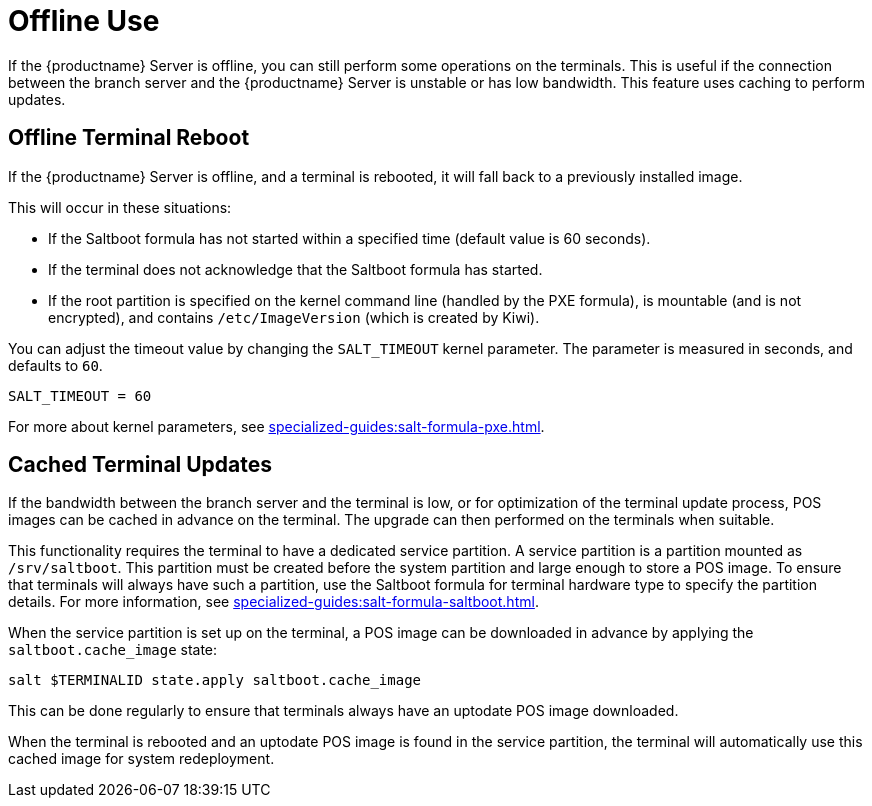 [[retail.offline]]
= Offline Use

If the {productname} Server is offline, you can still perform some operations on the terminals.
This is useful if the connection between the branch server and the {productname} Server is unstable or has low bandwidth.
This feature uses caching to perform updates.



== Offline Terminal Reboot

If the {productname} Server is offline, and a terminal is rebooted, it will fall back to a previously installed image.

This will occur in these situations:

* If the Saltboot formula has not started within a specified time (default value is 60 seconds).
* If the terminal does not acknowledge that the Saltboot formula has started.
* If the root partition is specified on the kernel command line (handled by the PXE formula), is mountable (and is not encrypted), and contains [path]``/etc/ImageVersion`` (which is created by Kiwi).

You can adjust the timeout value by changing the [parameter]``SALT_TIMEOUT`` kernel parameter.
The parameter is measured in seconds, and defaults to [systemitem]``60``.

----
SALT_TIMEOUT = 60
----

For more about kernel parameters, see xref:specialized-guides:salt-formula-pxe.adoc[].



== Cached Terminal Updates

If the bandwidth between the branch server and the terminal is low, or for optimization of the terminal update process, POS images can be cached in advance on the terminal.
The upgrade can then performed on the terminals when suitable.

This functionality requires the terminal to have a dedicated service partition. A service partition is a partition mounted as `/srv/saltboot`.
This partition must be created before the system partition and large enough to store a POS image.
To ensure that terminals will always have such a partition, use the Saltboot formula for terminal hardware type to specify the partition details.
For more information, see xref:specialized-guides:salt-formula-saltboot.adoc[].

When the service partition is set up on the terminal, a POS image can be downloaded in advance by applying the `saltboot.cache_image` state:

----
salt $TERMINALID state.apply saltboot.cache_image
----

This can be done regularly to ensure that terminals always have an uptodate POS image downloaded.

When the terminal is rebooted and an uptodate POS image is found in the service partition, the terminal will automatically use this cached image for system redeployment.
